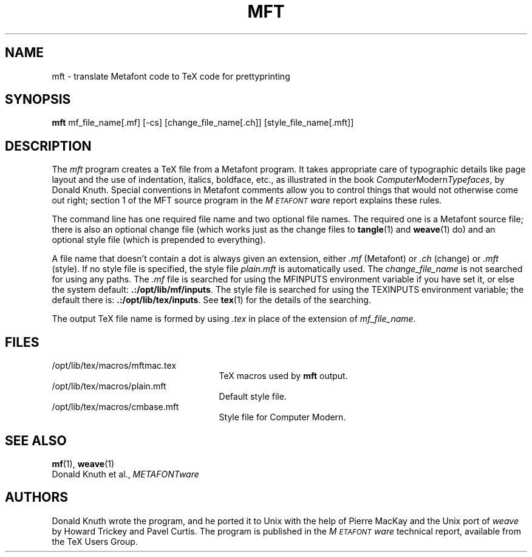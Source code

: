.TH MFT 1 8/15/90
.SH NAME
mft \- translate Metafont code to TeX code for prettyprinting
.SH SYNOPSIS
.B mft
mf_file_name[.mf] [-cs] [change_file_name[.ch]] [style_file_name[.mft]]
.SH DESCRIPTION
The
.I mft
program creates a TeX file from a Metafont program.
It takes appropriate care of typographic details like page
layout and the use of indentation, italics, boldface, etc., as illustrated
in the book
.IR Computer Modern Typefaces ,
by Donald Knuth.
Special conventions in Metafont comments allow you to control things that
would not otherwise come out right; section 1 of the MFT source program
in the
.I M\s-2ETAFONT\s0ware
report explains these rules.
.PP
The command line has one required file name and two optional file names.
The required
one is a Metafont source file; there is also an optional change file
(which works just as the change files to
.BR tangle (1)
and
.BR weave (1)
do)
and an optional style file (which is prepended to everything).
.PP
A file name that doesn't contain a dot is always given an extension,
either
.I .mf
(Metafont) or 
.I .ch
(change) or
.I .mft
(style). If no style file is specified, the style file
.I plain.mft
is automatically used. The 
.I change_file_name
is not searched for using any paths. The 
.I .mf
file is searched for
using the MFINPUTS environment variable if you have set it, or else the
system default:
.BR .:/opt/lib/mf/inputs .
The style file
is searched for using the TEXINPUTS environment variable; the default
there is:
.BR .:/opt/lib/tex/inputs .
See
.BR tex (1)
for the details of the searching.
.PP
The output TeX file name is formed by using 
.I .tex
in place of the extension of
.IR mf_file_name .
.SH FILES
.TP 2.5i
/opt/lib/tex/macros/mftmac.tex
TeX macros used by\fB mft\fR output.
.TP
/opt/lib/tex/macros/plain.mft
Default style file.
.TP
/opt/lib/tex/macros/cmbase.mft
Style file for Computer Modern.
.SH "SEE ALSO"
.BR mf (1),
.BR weave (1)
.br
Donald Knuth et al.,
.I METAFONTware
.SH AUTHORS
Donald Knuth wrote the program, and he ported it to Unix with the help of
Pierre MacKay and the Unix port of 
.I weave
by Howard Trickey and Pavel Curtis.
The program is published in the
.I M\s-2ETAFONT\s0ware
technical report, available from the TeX Users Group.
